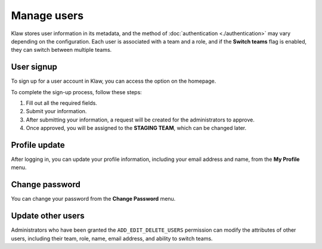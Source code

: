 Manage users
============

Klaw stores user information in its metadata, and the method of :doc:`authentication <./authentication>` may vary depending on the configuration. Each user is associated with a team and a role, and if the **Switch teams** flag is enabled, they can switch between multiple teams.


User signup
-----------
To sign up for a user account in Klaw, you can access the option on the homepage.

.. image:: /../../_static/images/users/SignUp.png

To complete the sign-up process, follow these steps:

1. Fill out all the required fields.
2. Submit your information.
3. After submitting your information, a request will be created for the administrators to approve.
4. Once approved, you will be assigned to the **STAGING TEAM**, which can be changed later.

Profile update
--------------

After logging in, you can update your profile information, including your email address and name, from the **My Profile** menu.

Change password
---------------

You can change your password from the **Change Password** menu.

Update other users
------------------

Administrators who have been granted the ``ADD_EDIT_DELETE_USERS`` permission can modify the attributes of other users, including their team, role, name, email address, and ability to switch teams.

